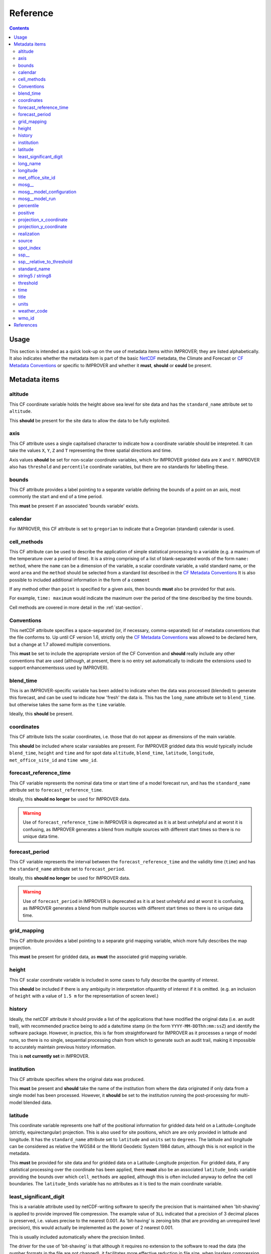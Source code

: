 Reference
=========

.. contents:: Contents
    :depth: 3

Usage
-----

This section is intended as a quick look-up on the use of metadata items
within IMPROVER; they are listed alphabetically. 
It also indicates whether the metadata item is part of 
the basic `NetCDF`_  metadata,
the Climate and Forecast or `CF Metadata Conventions`_
or specific to IMPROVER
and whether it **must**, **should** or **could** be present.

Metadata items
--------------

altitude
********

This CF coordinate variable holds the height above sea level
for site data
and has the ``standard_name`` attribute set to ``altitude``.

This **should** be present for the site data to allow
the data to be fully exploited.

axis
****

This CF attribute uses a single capitalised character to indicate
how a coordinate variable should be intepreted.
It can take the values ``X``, ``Y``, ``Z`` and ``T``
representing the three spatial directions and time.

Axis values **should** be set for non-scalar coordinate variables,
which for IMPROVER gridded data are ``X`` and ``Y``.
IMPROVER also has ``threshold`` and ``percentile`` 
coordinate variables, but there are no standards for labelling these.

bounds
******

This CF attribute provides a label pointing to a separate
variable defining the bounds of a point on an axis,
most commonly the start and end of a time period.

This **must** be present if an associated 'bounds variable' exists.

calendar
********

For IMPROVER, this CF attribute is set to ``gregorian`` to indicate
that a Gregorian (standard) calendar is used.

cell_methods
************

This CF attribute can be used to describe the application of simple
statistical processing to a variable 
(e.g. a maximum of the temperature over a period of time).
It is a string comprising of a list of blank-separated words of the form
``name: method``, where
the ``name`` can be a dimension of the variable, a scalar coordinate variable,
a valid standard name, or the word ``area`` and
the ``method`` should be selected from a standard list 
described in the `CF Metadata Conventions`_ 
It is also possible to included additional information
in the form of a ``comment``

If any method other than ``point`` is specified for a given axis,
then bounds **must** also be provided for that axis.

For example, ``time: maximum`` would indicate the maximum 
over the period of the time described by the time bounds.

Cell methods are covered in more detail in the :ref:`stat-section`.

Conventions
***********

This netCDF attribute specifies a space-separated
(or, if necessary, comma-separated) 
list of metadata conventions that the file conforms to.
Up until CF version 1.6, 
strictly only the `CF Metadata Conventions`_ was allowed to be declared here,
but a change at 1.7 allowed multiple conventions. 

This **must** be set to include the appropriate version of the CF Convention
and **should** really include any other conventions that are used
(although, at present, there is no entry set automatically to indicate the
extensions used to support enhancementssss used by IMPROVER).

blend_time
**********

This is an IMPROVER-specific variable 
has been added to indicate when the data was processed (blended)
to generate this forecast, and can be used to indicate how 'fresh'
the data is.
This has the ``long_name`` attribute set to ``blend_time``.
but otherwise takes the same form as the ``time`` variable.

Ideally, this **should** be present.

coordinates
***********

This CF attribute lists the scalar coordinates,
i.e. those that do not appear as dimensions of the main variable. 

This **should** be included where scalar varaiables are present.
For IMPROVER gridded data this would typically include
``blend_time``, ``height`` and ``time`` 
and for spot data
``altitude``, ``blend_time``, ``latitude``, ``longitude``, 
``met_office_site_id`` and ``time wmo_id``.

forecast_reference_time
***********************
    
This CF variable represents the nominal data time or start time of a
model forecast run,
and has the ``standard_name`` attribute set to ``forecast_reference_time``.

Ideally, this **should no longer** be used for IMPROVER data.

.. warning::

    Use of ``forecast_reference_time`` in IMPROVER is deprecated
    as it is at best unhelpful and at worst it is confusing,
    as IMPROVER generates a blend from multiple sources
    with different start times so there is no unique data time.

forecast_period
***************

This CF variable represents the interval between
the ``forecast_reference_time`` and the validity time (``time``)
and has the ``standard_name`` attribute set to ``forecast_period``.

Ideally, this **should no longer** be used for IMPROVER data.

.. warning::

    Use of ``forecast_period`` in IMPROVER is deprecated
    as it is at best unhelpful and at worst it is confusing,
    as IMPROVER generates a blend from multiple sources
    with different start times so there is no unique data time.

grid_mapping
************

This CF attribute provides a label pointing to a separate 
grid mapping variable, which more fully describes the map projection. 

This **must** be present for gridded data,
as **must** the associated grid mapping variable.

height
******

This CF scalar coordinate variable is included in some
cases to fully describe the quantity of interest.

This **should** be included if there is any ambiguity in interpretation
ofquantity of interest if it is omitted.
(e.g. an inclusion of ``height`` with a value of ``1.5 m``
for the representatiion of screen level.) 

history
*******

Ideally, the netCDF attribute it should provide a list of the applications
that have modified the original data (i.e. an audit trail),
with recommended practice being to add a date/time stamp
(in the form ``YYYY-MM-DDThh:mm:ssZ``) and identify the software package.
However, in practice, this is far from straightforward for IMPROVER
as it processes a range of model runs,
so there is no single, sequential processing chain
from which to generate such an audit trail,
making it impossible to accurately maintain previous history information.

This is **not currently set** in IMPROVER.

institution
***********

This CF attribute specifies where the original data was produced.

This **must** be present and **should** take the name of the institution from
where the data originated if only data from a single model has been processed.
However, it **should** be set to the institution running the post-processing
for multi-model blended data.

latitude
********

This coordinate variable represents one half of the positional
information for gridded data held on a
Latitude-Longitude (strictly, equirectangular) projection.
This is also used for site positions, which are are only provided
in latitude and longitude.
It has the ``standard_name`` attribute set to ``latitude``
and ``units`` set to ``degrees``.
The latitude and longitude can be considered as relative the WGS84
or the World Geodetic System 1984 datum,
although this is not explicit in the metadata.

This **must** be provided for site data and for gridded data
on a Latitude-Longitude projection.
For gridded data, if any statistical processing over the coordinate 
has been applied,
there **must** also be an associated ``latitude_bnds`` variable
providing the bounds over which ``cell_methods`` are applied,
although this is often included anyway to define the cell boundaries.
The ``latitude_bnds`` variable has no attributes as it is tied to the 
main coordinate variable.

least_significant_digit
***********************

This is a variable attribute used by netCDF-writing software to
specify the precision that is maintained when 'bit-shaving'
is applied to provide improved file compression.
The example value of ``3LL`` indicated that a precision of 3 decimal places
is preserved, i.e. values precise to the nearest 0.001.
As 'bit-having' is zeroing bits
(that are providing an unrequired level precision),
this would actually be implemented as the power of 2 nearest 0.001.

This is usually included automatically where the precision limited.

The driver for the use of 'bit-shaving' is that although it requires
no extension to the software to read the data (the number formats
in the file are not changed), it facilitates more effective 
reduction in file size, when lossless compression is applied.

long_name
*********

This netCDF-specific variable attribute provides
a descriptive name that is not governed by CF.
If a `CF Standard Name`_ exists for the quantity, 
this should be used and the ``long_name`` is usually be omitted.

A ``standard_name`` or ``long_name`` **must** be present. 

longitude
*********

This coordinate variable represents one half of the positional
information for gridded data held on a
Latitude-Longitude (strictly, equirectangular) projection.
This is also used for site positions, which are are only provided
in latitude and longitude.
It has the ``standard_name`` attribute set to ``longitude``
and ``units`` set to ``degrees``.
The latitude and longitude can be considered as relative the WGS84
or the World Geodetic System 1984 datum,
although this is not explicit in the metadata.

This **must** be provided for site data and for gridded data
on a Latitude-Longitude projection.
For gridded data, if any statistical processing over the coordinate 
has been applied,
there **must** also be an associated ``longitude_bnds`` variable
providing the bounds over which ``cell_methods`` are applied,
although this is often included anyway to define the cell boundaries.
The ``longitude_bnds`` variable has no attributes as it is tied to the 
main coordinate variable.

met_office_site_id
******************

This IMPROVER-specific coordinate variable
is an 8-character string, zero-padded ID number
used by the Met Office to label all sites.
Within the IMPROVER code, the name is user configurable,
such that it can be changed for different institutions / indices.

Although this precise variable is not appropriate for most users
other than the Met Office, it is **advisable** to implemented
some form of site identification that has unique elements
and is complete. 

mosg\__
*******

This is intended to indicate a MOSG (Met Office standard grid)
namespace.
It prefixes atributes to show that they are separate from the 
`CF Metadata Conventions`_ attributes.

mosg__model_configuration
*************************

This is an IMPROVER-specific global attribute and
provides a space-separated list of model identifiers
denoting which sources have contributed to the blend.
The naming is fairly arbitary, but at the Met Office
we have chosen to indicate the models in a coded form:

   * ``gl`` = global model
   * ``uk`` = high-resolution UK domain model
   * ``nc`` = (extrapolation-based) nowcast

with a secondary component indicating whether the 
source is deterministic (``det``) or an ensemble (``ens``).
   
For example, ``uk_ens`` indicates our UK ensemble model, MOGREPS-UK.

mosg__model_run
***************

This is an IMPROVER-specific global attribute
which extends the information provided by
``mosg__model_configuration``, to detail the contribution 
of specific model runs (also known as cycles) to the blend. 
This is represented as a list of new line (``\n``) separated
composite entries of the form:

   ``model identifier:cycle time in format yyyymmddTHHMMZ:weight``

percentile
**********

This is an IMPROVER-specific coordinate variable that holds
the set of percentile levels for which values of the variable of
interest are generated.
It has a ``long_name`` attribute set to ``percentile``
and a ``units`` attribute set to ``%``

This **must** be present for percentile variables.

positive
********

Indicates the direction in which values of the vertical coordinate increase,
i.e. where the vertical coordinate is pressure,
the ``positive`` attribute is ``down``.

This **should** be present for vertical coordinates.

projection_x_coordinate
***********************

This coordinate variable represents one half of the positional
information for gridded data held on non-Latitude-Longitude projections.
For example, the Met Office uses a Lambert azimuthal equal area (LAEA) 
projection for the IMPROVER UK domain.
It has a ``standard_name`` attribute set to ``projection_x_coordinate``,
and in the case of the LAEA projection,
the ``units`` attribute is set to ``m``. 
This can be considered as relative to ETRS89
or the European Terrestrial Reference System 1989 
although this is not explicit in the metadata.

This **must** be provided for gridded data
on a non-Latitude-Longitude projection.
For gridded data, if any statistical processing over the coordinate 
has been applied,
there **must** also be an associated ``projection_x_coordinate_bnds`` variable
providing the bounds over which ``cell_methods`` are applied,
although this is often included anyway to define the cell boundaries.
The ``projection_x_coordinate_bnds`` variable has no attributes
as it is tied to the main coordinate variable.

.. note::
    
    European Terrestrial Reference System 1989 is a a datum
    based on WGS84, but fixed on 1-Jan-1989
    to be anchored to the Eurasian continental plate. 
    This is realised through a TRF
    (the European Terrestrial Reference Frame or ETRF).
    ETRS89 is ideal for a Europe-wide consistent mapping and datasets,
    and is an EU INSPIRE directive standard.
    In practice, it is close enough WGS84 to make no difference
    for most applications of post-processed meteorological data.

projection_y_coordinate
***********************

This coordinate variable represents one half of the positional
information for gridded data held on non-Latitude-Longitude projections.
For example, the Met Office uses a Lambert azimuthal equal area (LAEA) grid 
for the IMPROVER UK domain.
It has a ``standard_name`` attribute set to ``projection_y_coordinate``,
and in the case of the LAEA projection,
the ``units`` attribute is set to ``m``. 
This can be considered as relative to ETRS89
or the European Terrestrial Reference System 1989 
although this is not explicit in the metadata.

This **must** be provided for gridded data
on a non-Latitude-Longitude projection.
For gridded data, if any statistical processing over the coordinate 
has been applied,
there **must** also be an associated ``projection_y_coordinate_bnds`` variable
providing the bounds over which ``cell_methods`` are applied,
although this is often included anyway to define the cell boundaries.
The ``projection_y_coordinate_bnds`` variable has no attributes
as it is tied to the main coordinate variable.

realization
***********

This CF coordinate variable is used for indexing ensemble members
and has the ``standard_name`` attribute set to ``realization``.
This is not usually seen in the metadata of IMPROVER output files,
IMPROVER usually generated probabilities of exceedance or percentiles.
However, it will be seen in the input file metadata
and may be seen in the output data ``cell_methods``
where processing has been applied over realizations
(e.g. ``realization: mean`` for mean wind direction).

source
******

This CF attribute specifies the method of production of the original data.

This **must** be present and **should** take the value of the original source
of the data (typically an NWMP model)
when no significant post-processing has been applied.
However, here significant adjustment of the data has occurred
or a number input sources have been blended,
it **should** be set to ``IMPROVER``.
Often, careful consideration of when it is appropriate to set this
to reference ``IMPROVER`` is required to avoid the metadata being misleading.
It is probably not worth including a version of the IMPROVER software,
unless this can be reliably supplied.

spot_index
**********

This is an IMPROVER-specific dimension is used as an increasing integer value
index for sites.

ssp\__
******

This is intended to indicate a SPP (statistical post-processing)
namespace.
It prefixes atributes to show that they are separate from the 
`CF Metadata Conventions`_ attributes.

ssp__relative_to_threshold
**************************

This is an IMPROVER-specific varaible attribute
indicates the nature of the threshold inequality for a probability
and takes one of the four values:

* ``greater_than`` 
* ``greater_than_or_equal_to``
* ``less_than`` 
* ``less_than_or_equal_to``

standard_name
*************

This CF attribute provides a descriptive name,
from the governed `CF Standard Name`_ list.
If no `standard_name`` exists for the quantity, 
a ``long_name`` must be used.

A ``standard_name`` or ``long_name`` **must** be present. 

string5 / string8
*****************

These IMPROVER-specific arbitary constants are used to dimension
the character length of the string variable holding
zero padded WMO identifiers and Met Office identifiers, respectively.

threshold
*********

This is an IMPROVER-specific coordinate variable that holds
the set of values of the variable of interest for which the
probability values are generated.
It has a ``long_name`` attribute set to ``threshold``.

This **must** be present for probability variables.

time
****

This CF Variable provides the time at which the parameter value is valid,
and has a ``standard_name`` attribute set to ``time``.
This is an 64-bit integer in ``units`` of ``seconds since 1970-01-01 00:00:00``

This **must** be present.
If any statistical processing over time has been applied
(e.g. accumulation, maxiumum, etc),
there **must** also be ``time_bnds`` variable
providing the time bounds over which ``cell_methods`` are applied.
``time_bnds`` has no attributes as it is tied to the main time variable.

title
*****

This netCDF global attribute provides a succinct description
of what is in the file and should be something that could be used on a plot
to help describe the data. 

This **must** be present, but there is no generally prescribed form
that is must take.

units
*****

This netCDF variable attribute provides the units of measurement for the quantity.
in a string form recognised by the Unidata's `UDUNITS package`_

This **must** be present,and for IMPROVER this **must** be SI units,
with the exception that ``degrees`` (rather than ``radians``)
are used for wind direction. 
Non-dimensional quantities, such as IMPROVER probabilities
have units set to ``1``.

weather_code
************

This IMPROVER variable provides a weather code in the form of an integer value.
It has a ``long_name`` attribute set to ``weather_code``
and a ``units`` attribute set to ``1``.
It also has ``weather_code`` and ``weather_code_meaning`` attributes
which can used to map code values to a short description;
the values use for the Met Office IMPROVER implementation are
shown in the table below.

.. csv-table:: Met Office weather codes
   :header: "Code", "Description"
   :widths: 5, 15
   :file: weather_codes.csv


wmo_id
******

This IMPROVER-specific coordinate variable
is a 5-character string, zero-padded ID number for WMO sites.
For non-WMO sites it it set to the string ``None``.
It has a ``long_name`` attribute set to ``wmo_id``.

This is **optional** and only relevant for WMO sites.


References
----------

`CF Metadata Conventions`_

`CF Standard Name`_

`NetCDF`_

`UDUNITS Package`_


.. -----------------------------------------------------------------------------------
.. Links
.. _`CF Metadata Conventions`:
    http://cfconventions.org/

.. _`CF Standard Name`:
    http://cfconventions.org/Data/cf-standard-names/current/build/cf-standard-name-table.html

.. _`NetCDF`:
    https://docs.unidata.ucar.edu/netcdf-c/current/index.html

.. _`UDUNITS Package`:
    https://www.unidata.ucar.edu/software/udunits/